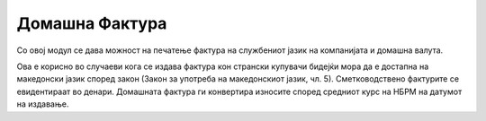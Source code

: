 ===============
Домашна Фактура
===============
Со овој модул се дава можност на печатење фактура на службениот јазик на компанијата и домашна валута.

Ова е корисно во случаеви кога се издава фактура кон странски купувачи бидејќи мора да е достапна на македонски јазик според закон (Закон за употреба на македонскиот јазик, чл. 5).
Сметководствено фактурите се евидентираат во денари. Домашната фактура ги конвертира износите според средниот курс на НБРМ на датумот на издавање.
